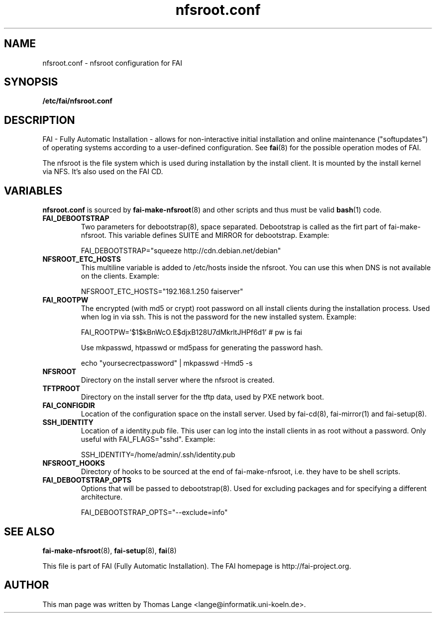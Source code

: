 .\"                                      Hey, EMACS: -*- nroff -*-
.TH nfsroot.conf 5 "9 February" "FAI 4.0"
.\" Please adjust this date whenever revising the manpage.

.SH NAME
nfsroot.conf \- nfsroot configuration for FAI
.SH SYNOPSIS
.B /etc/fai/nfsroot.conf
.SH DESCRIPTION
FAI - Fully Automatic Installation - allows for non-interactive
initial installation and online maintenance ("softupdates") of operating systems
according to a user-defined configuration.
See
.BR fai (8)
for the possible operation modes of FAI.
.LP
The nfsroot is the file system which is used during installation by
the install client. It is mounted by the install kernel via NFS.
It's also used on the FAI CD.

.SH VARIABLES
.BR nfsroot.conf
is sourced by
.BR fai-make-nfsroot (8)
and other scripts and thus must be valid
.BR bash (1)
code.

.TP
.B FAI_DEBOOTSTRAP
Two parameters for debootstrap(8), space separated. Debootstrap is
called as the firt part of fai-make-nfsroot. This variable defines
SUITE and MIRROR for debootstrap. Example:

FAI_DEBOOTSTRAP="squeeze http://cdn.debian.net/debian"

.TP
.B NFSROOT_ETC_HOSTS
This multiline variable is added to /etc/hosts inside the nfsroot.
You can use this when DNS is not available on the clients. Example:

NFSROOT_ETC_HOSTS="192.168.1.250 faiserver"

.TP
.B FAI_ROOTPW
The encrypted (with md5 or crypt) root password on all install
clients during the installation process. Used when log in via ssh.
This is not the password for the new installed system. Example:

FAI_ROOTPW='$1$kBnWcO.E$djxB128U7dMkrltJHPf6d1'  # pw is fai

Use mkpasswd, htpasswd or md5pass for generating the password hash.

echo "yoursecrectpassword" | mkpasswd -Hmd5 -s

.TP
.B NFSROOT
Directory on the install server where the nfsroot is created.

.TP
.B TFTPROOT
Directory on the install server for the tftp data, used by
PXE network boot.

.TP
.B FAI_CONFIGDIR
Location of the configuration space on the install server. Used by
fai-cd(8), fai-mirror(1) and fai-setup(8).

.TP
.B SSH_IDENTITY
Location of a identity.pub file. This user can log into the install
clients in as root without a password. Only useful with
FAI_FLAGS="sshd". Example:

SSH_IDENTITY=/home/admin/.ssh/identity.pub

.TP
.B NFSROOT_HOOKS
Directory of hooks to be sourced at the end of fai-make-nfsroot,
i.e. they have to be shell scripts.

.TP
.B FAI_DEBOOTSTRAP_OPTS
Options that will be passed to debootstrap(8). Used for excluding
packages and for specifying a different architecture.

FAI_DEBOOTSTRAP_OPTS="--exclude=info"


.SH SEE ALSO

.BR fai\-make-nfsroot (8),
.BR fai\-setup (8),
.BR fai (8)

.br
This file is part of FAI (Fully Automatic Installation). The FAI
homepage is http://fai-project.org.

.SH AUTHOR
This man page was written by Thomas Lange <lange@informatik.uni-koeln.de>.
